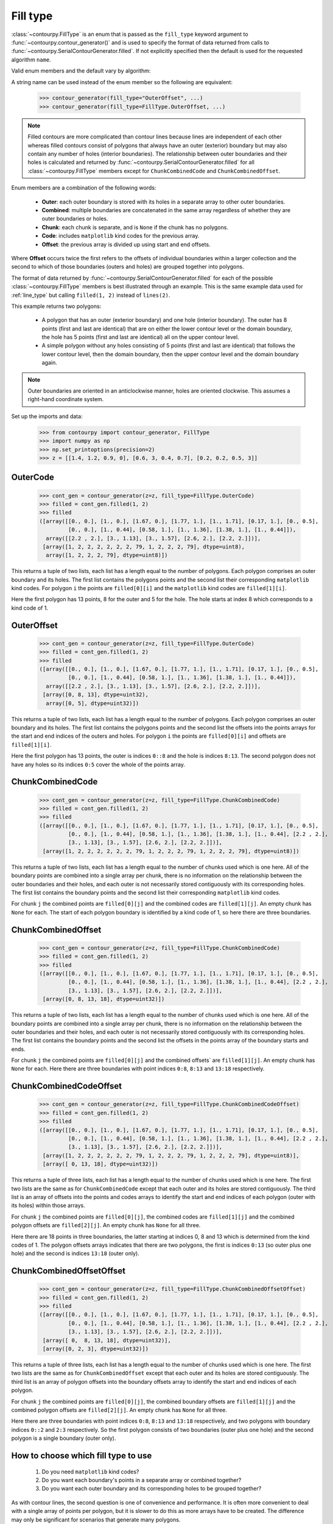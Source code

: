 .. _fill_type:

Fill type
---------

:class:`~contourpy.FillType` is an enum that is passed as the ``fill_type`` keyword argument to
:func:`~contourpy.contour_generator()` and is used to specify the format of data returned from calls
to :func:`~contourpy.SerialContourGenerator.filled`. If not explicitly specified then the default is
used for the requested algorithm ``name``.

Valid enum members and the default vary by algorithm:

.. name_supports_type:: FillType

A string name can be used instead of the enum member so the following are equivalent:

   >>> contour_generator(fill_type="OuterOffset", ...)
   >>> contour_generator(fill_type=FillType.OuterOffset, ...)

.. note::

   Filled contours are more complicated than contour lines because lines are independent of each
   other whereas filled contours consist of polygons that always have an outer (exterior) boundary
   but may also contain any number of holes (interior boundaries). The relationship between outer
   boundaries and their holes is calculated and returned by
   :func:`~contourpy.SerialContourGenerator.filled` for all :class:`~contourpy.FillType` members
   except for ``ChunkCombinedCode`` and ``ChunkCombinedOffset``.

Enum members are a combination of the following words:

  * **Outer**: each outer boundary is stored with its holes in a separate array to other outer
    boundaries.
  * **Combined**: multiple boundaries are concatenated in the same array regardless of whether they
    are outer boundaries or holes.
  * **Chunk**: each chunk is separate, and is ``None`` if the chunk has no polygons.
  * **Code**: includes ``matplotlib`` kind codes for the previous array.
  * **Offset**: the previous array is divided up using start and end offsets.

Where **Offset** occurs twice the first refers to the offsets of individual boundaries within a
larger collection and the second to which of those boundaries (outers and holes) are grouped
together into polygons.

The format of data returned by :func:`~contourpy.SerialContourGenerator.filled` for each of the
possible :class:`~contourpy.FillType` members is best illustrated through an example.  This is the
same example data used for :ref:`line_type` but calling ``filled(1, 2)`` instead of ``lines(2)``.

.. plot::
   :source-position: none

   from contourpy import contour_generator
   from contourpy.util.mpl_renderer import MplDebugRenderer as Renderer
   import numpy as np

   renderer = Renderer(figsize=(4, 2.8))
   x = np.arange(4)
   y = np.arange(3)
   z = [[1.4, 1.2, 0.9, 0], [0.6, 3, 0.4, 0.7], [0.2, 0.2, 0.5, 3]]
   cont_gen = contour_generator(x, y, z)
   filled = cont_gen.filled(1, 2)
   c = 'C0'
   renderer.filled(filled, cont_gen.fill_type, color=c, point_color=c, start_point_color=c,
      line_color=c, alpha=0.3, line_alpha=1.0)
   renderer.grid(x, y)
   renderer.z_values(x, y, z, color="C2")
   renderer.title("Filled contours between z=1 and 2")
   renderer.show()

This example returns two polygons:

   * A polygon that has an outer (exterior boundary) and one hole (interior boundary). The outer has
     8 points (first and last are identical) that are on either the lower contour level or the
     domain boundary, the hole has 5 points (first and last are identical) all on the upper contour
     level.
   * A simple polygon without any holes consisting of 5 points (first and last are identical) that
     follows the lower contour level, then the domain boundary, then the upper contour level and the
     domain boundary again.

.. note::

   Outer boundaries are oriented in an anticlockwise manner, holes are oriented clockwise.
   This assumes a right-hand coordinate system.

Set up the imports and data:

   >>> from contourpy import contour_generator, FillType
   >>> import numpy as np
   >>> np.set_printoptions(precision=2)
   >>> z = [[1.4, 1.2, 0.9, 0], [0.6, 3, 0.4, 0.7], [0.2, 0.2, 0.5, 3]]

OuterCode
^^^^^^^^^
   >>> cont_gen = contour_generator(z=z, fill_type=FillType.OuterCode)
   >>> filled = cont_gen.filled(1, 2)
   >>> filled
   ([array([[0., 0.], [1., 0.], [1.67, 0.], [1.77, 1.], [1., 1.71], [0.17, 1.], [0., 0.5],
            [0., 0.], [1., 0.44], [0.58, 1.], [1., 1.36], [1.38, 1.], [1., 0.44]]),
     array([[2.2 , 2.], [3., 1.13], [3., 1.57], [2.6, 2.], [2.2, 2.]])],
    [array([1, 2, 2, 2, 2, 2, 2, 79, 1, 2, 2, 2, 79], dtype=uint8),
     array([1, 2, 2, 2, 79], dtype=uint8)])

This returns a tuple of two lists, each list has a length equal to the number of polygons. Each
polygon comprises an outer boundary and its holes. The first list contains the polygons points and
the second list their corresponding ``matplotlib`` kind codes. For polygon ``i`` the points are
``filled[0][i]`` and the ``matplotlib`` kind codes are ``filled[1][i]``.

Here the first polygon has 13 points, 8 for the outer and 5 for the hole. The hole starts at index
8 which corresponds to a kind code of 1.

OuterOffset
^^^^^^^^^^^
   >>> cont_gen = contour_generator(z=z, fill_type=FillType.OuterCode)
   >>> filled = cont_gen.filled(1, 2)
   >>> filled
   ([array([[0., 0.], [1., 0.], [1.67, 0.], [1.77, 1.], [1., 1.71], [0.17, 1.], [0., 0.5],
            [0., 0.], [1., 0.44], [0.58, 1.], [1., 1.36], [1.38, 1.], [1., 0.44]]),
     array([[2.2 , 2.], [3., 1.13], [3., 1.57], [2.6, 2.], [2.2, 2.]])],
    [array([0, 8, 13], dtype=uint32),
     array([0, 5], dtype=uint32)])

This returns a tuple of two lists, each list has a length equal to the number of polygons. Each
polygon comprises an outer boundary and its holes. The first list contains the polygons points and
the second list the offsets into the points arrays for the start and end indices of the outers and
holes. For polygon ``i`` the points are ``filled[0][i]`` and offsets are ``filled[1][i]``.

Here the first polygon has 13 points, the outer is indices ``0::8`` and the hole is indices
``8:13``. The second polygon does not have any holes so its indices ``0:5`` cover the whole of the
points array.

ChunkCombinedCode
^^^^^^^^^^^^^^^^^
   >>> cont_gen = contour_generator(z=z, fill_type=FillType.ChunkCombinedCode)
   >>> filled = cont_gen.filled(1, 2)
   >>> filled
   ([array([[0., 0.], [1., 0.], [1.67, 0.], [1.77, 1.], [1., 1.71], [0.17, 1.], [0., 0.5],
            [0., 0.], [1., 0.44], [0.58, 1.], [1., 1.36], [1.38, 1.], [1., 0.44], [2.2 , 2.],
            [3., 1.13], [3., 1.57], [2.6, 2.], [2.2, 2.]])],
    [array([1, 2, 2, 2, 2, 2, 2, 79, 1, 2, 2, 2, 79, 1, 2, 2, 2, 79], dtype=uint8)])

This returns a tuple of two lists, each list has a length equal to the number of chunks used which
is one here. All of the boundary points are combined into a single array per chunk, there is no
information on the relationship between the outer boundaries and their holes, and each outer is not
necessarily stored contiguously with its corresponding holes. The first list contains the boundary
points and the second list their corresponding ``matplotlib`` kind codes.

For chunk ``j`` the combined points are ``filled[0][j]`` and the combined codes are
``filled[1][j]``. An empty chunk has ``None`` for each. The start of each polygon boundary is
identified by a kind code of 1, so here there are three boundaries.

ChunkCombinedOffset
^^^^^^^^^^^^^^^^^^^
   >>> cont_gen = contour_generator(z=z, fill_type=FillType.ChunkCombinedCode)
   >>> filled = cont_gen.filled(1, 2)
   >>> filled
   ([array([[0., 0.], [1., 0.], [1.67, 0.], [1.77, 1.], [1., 1.71], [0.17, 1.], [0., 0.5],
            [0., 0.], [1., 0.44], [0.58, 1.], [1., 1.36], [1.38, 1.], [1., 0.44], [2.2 , 2.],
            [3., 1.13], [3., 1.57], [2.6, 2.], [2.2, 2.]])],
    [array([0, 8, 13, 18], dtype=uint32)])

This returns a tuple of two lists, each list has a length equal to the number of chunks used which
is one here. All of the boundary points are combined into a single array per chunk, there is no
information on the relationship between the outer boundaries and their holes, and each outer is not
necessarily stored contiguously with its corresponding holes. The first list contains the boundary
points and the second list the offsets in the points array of the boundary starts and ends.

For chunk ``j`` the combined points are ``filled[0][j]`` and the combined offsets` are
``filled[1][j]``. An empty chunk has ``None`` for each. Here there are three boundaries
with point indices ``0:8``, ``8:13`` and ``13:18`` respectively.

ChunkCombinedCodeOffset
^^^^^^^^^^^^^^^^^^^^^^^
   >>> cont_gen = contour_generator(z=z, fill_type=FillType.ChunkCombinedCodeOffset)
   >>> filled = cont_gen.filled(1, 2)
   >>> filled
   ([array([[0., 0.], [1., 0.], [1.67, 0.], [1.77, 1.], [1., 1.71], [0.17, 1.], [0., 0.5],
            [0., 0.], [1., 0.44], [0.58, 1.], [1., 1.36], [1.38, 1.], [1., 0.44], [2.2 , 2.],
            [3., 1.13], [3., 1.57], [2.6, 2.], [2.2, 2.]])],
    [array([1, 2, 2, 2, 2, 2, 2, 79, 1, 2, 2, 2, 79, 1, 2, 2, 2, 79], dtype=uint8)],
    [array([ 0, 13, 18], dtype=uint32)])

This returns a tuple of three lists, each list has a length equal to the number of chunks used
which is one here. The first two lists are the same as for ``ChunkCombinedCode`` except that each
outer and its holes are stored contiguously. The third list is an array of offsets into the points
and codes arrays to identify the start and end indices of each polygon (outer with its holes) within
those arrays.

For chunk ``j`` the combined points are ``filled[0][j]``, the combined codes are ``filled[1][j]``
and the combined polygon offsets are ``filled[2][j]``. An empty chunk has ``None`` for all three.

Here there are 18 points in three boundaries, the latter starting at indices 0, 8 and 13 which is
determined from the kind codes of 1. The polygon offsets arrays indicates that there are two
polygons, the first is indices ``0:13`` (so outer plus one hole) and the second is indices ``13:18``
(outer only).

ChunkCombinedOffsetOffset
^^^^^^^^^^^^^^^^^^^^^^^^^
   >>> cont_gen = contour_generator(z=z, fill_type=FillType.ChunkCombinedOffsetOffset)
   >>> filled = cont_gen.filled(1, 2)
   >>> filled
   ([array([[0., 0.], [1., 0.], [1.67, 0.], [1.77, 1.], [1., 1.71], [0.17, 1.], [0., 0.5],
            [0., 0.], [1., 0.44], [0.58, 1.], [1., 1.36], [1.38, 1.], [1., 0.44], [2.2 , 2.],
            [3., 1.13], [3., 1.57], [2.6, 2.], [2.2, 2.]])],
    [array([ 0,  8, 13, 18], dtype=uint32)],
    [array([0, 2, 3], dtype=uint32)])

This returns a tuple of three lists, each list has a length equal to the number of chunks used
which is one here. The first two lists are the same as for ``ChunkCombinedOffset`` except that each
outer and its holes are stored contiguously. The third list is an array of polygon offsets into the
boundary offsets array to identify the start and end indices of each polygon.

For chunk ``j`` the combined points are ``filled[0][j]``, the combined boundary offsets are
``filled[1][j]`` and the combined polygon offsets are ``filled[2][j]``. An empty chunk has ``None``
for all three.

Here there are three boundaries with point indices ``0:8``, ``8:13`` and ``13:18`` respectively,
and two polygons with boundary indices ``0::2`` and ``2:3`` respectively. So the first polygon
consists of two boundaries (outer plus one hole) and the second polygon is a single boundary (outer
only).

How to choose which fill type to use
^^^^^^^^^^^^^^^^^^^^^^^^^^^^^^^^^^^^

  #. Do you need ``matplotlib`` kind codes?

  #. Do you want each boundary's points in a separate array or combined together?

  #. Do you want each outer boundary and its corresponding holes to be grouped together?

As with contour lines, the second question is one of convenience and performance. It is often more
convenient to deal with a single array of points per polygon, but it is slower to do this as more
arrays have to be created.  The difference may only be significant for scenarios that generate many
polygons.

The decision also depends on how the polygon data is to be used. The performance advantage of
combined arrays is usually wasted if the polygons have to separated out into their own arrays for
subsequent analysis.

.. note::

   The order of boundaries returned by a particular :func:`~contourpy.SerialContourGenerator.filled`
   call is deterministic except for the combination of ``name="threaded"`` and either
   ``fill_type=FillType.OuterCode`` or ``fill_type=FillType.OuterOffset``. This is because the
   order that the chunks are processed in is not deterministic and boundaries are appended to the
   returned arrays as soon as their chunks are completed.
